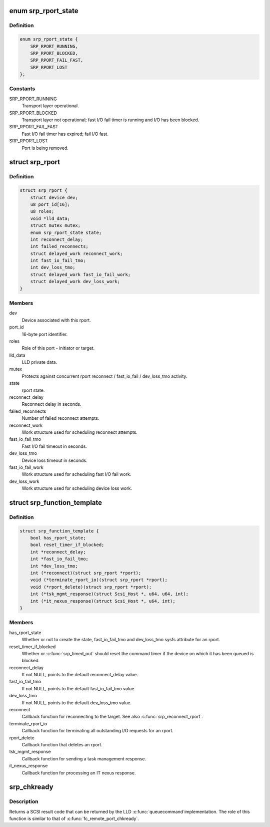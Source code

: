 .. -*- coding: utf-8; mode: rst -*-
.. src-file: include/scsi/scsi_transport_srp.h

.. _`srp_rport_state`:

enum srp_rport_state
====================

.. c:type:: enum srp_rport_state

    SRP transport layer state

.. _`srp_rport_state.definition`:

Definition
----------

.. code-block:: c

    enum srp_rport_state {
        SRP_RPORT_RUNNING,
        SRP_RPORT_BLOCKED,
        SRP_RPORT_FAIL_FAST,
        SRP_RPORT_LOST
    };

.. _`srp_rport_state.constants`:

Constants
---------

SRP_RPORT_RUNNING
    Transport layer operational.

SRP_RPORT_BLOCKED
    Transport layer not operational; fast I/O fail timer
    is running and I/O has been blocked.

SRP_RPORT_FAIL_FAST
    Fast I/O fail timer has expired; fail I/O fast.

SRP_RPORT_LOST
    Port is being removed.

.. _`srp_rport`:

struct srp_rport
================

.. c:type:: struct srp_rport

    SRP initiator or target port

.. _`srp_rport.definition`:

Definition
----------

.. code-block:: c

    struct srp_rport {
        struct device dev;
        u8 port_id[16];
        u8 roles;
        void *lld_data;
        struct mutex mutex;
        enum srp_rport_state state;
        int reconnect_delay;
        int failed_reconnects;
        struct delayed_work reconnect_work;
        int fast_io_fail_tmo;
        int dev_loss_tmo;
        struct delayed_work fast_io_fail_work;
        struct delayed_work dev_loss_work;
    }

.. _`srp_rport.members`:

Members
-------

dev
    Device associated with this rport.

port_id
    16-byte port identifier.

roles
    Role of this port - initiator or target.

lld_data
    LLD private data.

mutex
    Protects against concurrent rport reconnect /
    fast_io_fail / dev_loss_tmo activity.

state
    rport state.

reconnect_delay
    Reconnect delay in seconds.

failed_reconnects
    Number of failed reconnect attempts.

reconnect_work
    Work structure used for scheduling reconnect attempts.

fast_io_fail_tmo
    Fast I/O fail timeout in seconds.

dev_loss_tmo
    Device loss timeout in seconds.

fast_io_fail_work
    Work structure used for scheduling fast I/O fail work.

dev_loss_work
    Work structure used for scheduling device loss work.

.. _`srp_function_template`:

struct srp_function_template
============================

.. c:type:: struct srp_function_template


.. _`srp_function_template.definition`:

Definition
----------

.. code-block:: c

    struct srp_function_template {
        bool has_rport_state;
        bool reset_timer_if_blocked;
        int *reconnect_delay;
        int *fast_io_fail_tmo;
        int *dev_loss_tmo;
        int (*reconnect)(struct srp_rport *rport);
        void (*terminate_rport_io)(struct srp_rport *rport);
        void (*rport_delete)(struct srp_rport *rport);
        int (*tsk_mgmt_response)(struct Scsi_Host *, u64, u64, int);
        int (*it_nexus_response)(struct Scsi_Host *, u64, int);
    }

.. _`srp_function_template.members`:

Members
-------

has_rport_state
    Whether or not to create the state, fast_io_fail_tmo and
    dev_loss_tmo sysfs attribute for an rport.

reset_timer_if_blocked
    Whether or \ :c:func:`srp_timed_out`\  should reset the command
    timer if the device on which it has been queued is blocked.

reconnect_delay
    If not NULL, points to the default reconnect_delay value.

fast_io_fail_tmo
    If not NULL, points to the default fast_io_fail_tmo value.

dev_loss_tmo
    If not NULL, points to the default dev_loss_tmo value.

reconnect
    Callback function for reconnecting to the target. See also
    \ :c:func:`srp_reconnect_rport`\ .

terminate_rport_io
    Callback function for terminating all outstanding I/O
    requests for an rport.

rport_delete
    Callback function that deletes an rport.

tsk_mgmt_response
    Callback function for sending a task management response.

it_nexus_response
    Callback function for processing an IT nexus response.

.. _`srp_chkready`:

srp_chkready
============

.. c:function:: int srp_chkready(struct srp_rport *rport)

    evaluate the transport layer state before I/O

    :param struct srp_rport \*rport:
        SRP target port pointer.

.. _`srp_chkready.description`:

Description
-----------

Returns a SCSI result code that can be returned by the LLD \ :c:func:`queuecommand`\ 
implementation. The role of this function is similar to that of
\ :c:func:`fc_remote_port_chkready`\ .

.. This file was automatic generated / don't edit.

